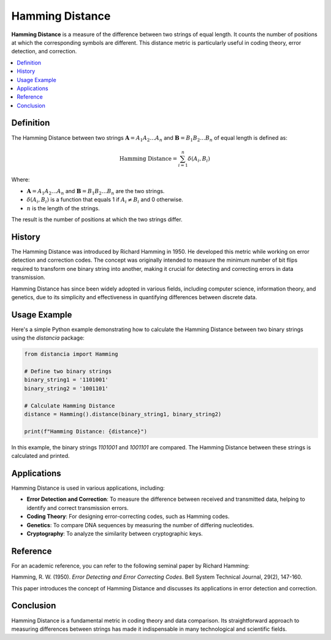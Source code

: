 Hamming Distance
================

**Hamming Distance** is a measure of the difference between two strings of equal length. It counts the number of positions at which the corresponding symbols are different. This distance metric is particularly useful in coding theory, error detection, and correction.

.. contents::
   :local:
   :depth: 2

Definition
----------

The Hamming Distance between two strings :math:`\mathbf{A} = A_1 A_2 \dots A_n` and :math:`\mathbf{B} = B_1 B_2 \dots B_n` of equal length is defined as:

.. math::

   \text{Hamming Distance} = \sum_{i=1}^{n} \delta(A_i, B_i)

Where:

- :math:`\mathbf{A} = A_1 A_2 \dots A_n` and :math:`\mathbf{B} = B_1 B_2 \dots B_n` are the two strings.

- :math:`\delta(A_i, B_i)` is a function that equals 1 if :math:`A_i \neq B_i` and 0 otherwise.

- :math:`n` is the length of the strings.

The result is the number of positions at which the two strings differ.

History
-------

The Hamming Distance was introduced by Richard Hamming in 1950. He developed this metric while working on error detection and correction codes. The concept was originally intended to measure the minimum number of bit flips required to transform one binary string into another, making it crucial for detecting and correcting errors in data transmission.

Hamming Distance has since been widely adopted in various fields, including computer science, information theory, and genetics, due to its simplicity and effectiveness in quantifying differences between discrete data.

Usage Example
-------------

Here's a simple Python example demonstrating how to calculate the Hamming Distance between two binary strings using the `distancia` package:

.. code-block:: python

    from distancia import Hamming

    # Define two binary strings
    binary_string1 = '1101001'
    binary_string2 = '1001101'

    # Calculate Hamming Distance
    distance = Hamming().distance(binary_string1, binary_string2)

    print(f"Hamming Distance: {distance}")

In this example, the binary strings `1101001` and `1001101` are compared. The Hamming Distance between these strings is calculated and printed.

Applications
------------

Hamming Distance is used in various applications, including:

- **Error Detection and Correction**: To measure the difference between received and transmitted data, helping to identify and correct transmission errors.
- **Coding Theory**: For designing error-correcting codes, such as Hamming codes.
- **Genetics**: To compare DNA sequences by measuring the number of differing nucleotides.
- **Cryptography**: To analyze the similarity between cryptographic keys.

Reference
---------

For an academic reference, you can refer to the following seminal paper by Richard Hamming:

Hamming, R. W. (1950). *Error Detecting and Error Correcting Codes*. Bell System Technical Journal, 29(2), 147-160.

This paper introduces the concept of Hamming Distance and discusses its applications in error detection and correction.

Conclusion
----------

Hamming Distance is a fundamental metric in coding theory and data comparison. Its straightforward approach to measuring differences between strings has made it indispensable in many technological and scientific fields.

